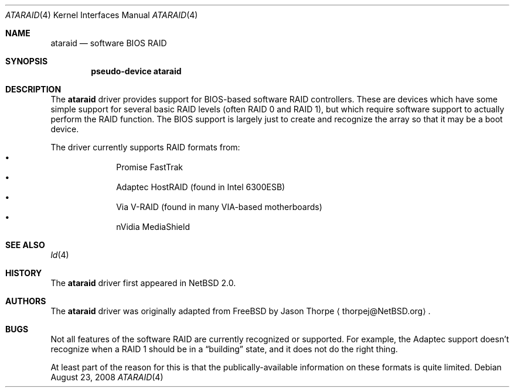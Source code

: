 .\"	$NetBSD: ataraid.4,v 1.8 2008/08/23 07:26:55 wiz Exp $
.\"
.\" Copyright (c) 2005 The NetBSD Foundation, Inc.
.\" All rights reserved.
.\"
.\" This code is derived from software contributed to The NetBSD Foundation
.\" by Allen K. Briggs.
.\"
.\" Redistribution and use in source and binary forms, with or without
.\" modification, are permitted provided that the following conditions
.\" are met:
.\" 1. Redistributions of source code must retain the above copyright
.\"    notice, this list of conditions and the following disclaimer.
.\" 2. Redistributions in binary form must reproduce the above copyright
.\"    notice, this list of conditions and the following disclaimer in the
.\"    documentation and/or other materials provided with the distribution.
.\"
.\" THIS SOFTWARE IS PROVIDED BY THE NETBSD FOUNDATION, INC. AND CONTRIBUTORS
.\" ``AS IS'' AND ANY EXPRESS OR IMPLIED WARRANTIES, INCLUDING, BUT NOT LIMITED
.\" TO, THE IMPLIED WARRANTIES OF MERCHANTABILITY AND FITNESS FOR A PARTICULAR
.\" PURPOSE ARE DISCLAIMED.  IN NO EVENT SHALL THE FOUNDATION OR CONTRIBUTORS
.\" BE LIABLE FOR ANY DIRECT, INDIRECT, INCIDENTAL, SPECIAL, EXEMPLARY, OR
.\" CONSEQUENTIAL DAMAGES (INCLUDING, BUT NOT LIMITED TO, PROCUREMENT OF
.\" SUBSTITUTE GOODS OR SERVICES; LOSS OF USE, DATA, OR PROFITS; OR BUSINESS
.\" INTERRUPTION) HOWEVER CAUSED AND ON ANY THEORY OF LIABILITY, WHETHER IN
.\" CONTRACT, STRICT LIABILITY, OR TORT (INCLUDING NEGLIGENCE OR OTHERWISE)
.\" ARISING IN ANY WAY OUT OF THE USE OF THIS SOFTWARE, EVEN IF ADVISED OF THE
.\" POSSIBILITY OF SUCH DAMAGE.
.\"
.Dd August 23, 2008
.Dt ATARAID 4
.Os
.Sh NAME
.Nm ataraid
.Nd software BIOS RAID
.Sh SYNOPSIS
.Cd "pseudo-device ataraid"
.Sh DESCRIPTION
The
.Nm
driver provides support for BIOS-based software RAID controllers.
These are devices which have some simple support for several basic
RAID levels (often RAID 0 and RAID 1), but which require software
support to actually perform the RAID function.
The BIOS support is largely just to create and recognize the array
so that it may be a boot device.
.Pp
The driver currently supports RAID formats from:
.Bl -bullet -offset indent -compact
.It
Promise FastTrak
.It
Adaptec HostRAID (found in Intel 6300ESB)
.It
Via V-RAID (found in many VIA-based motherboards)
.It
nVidia MediaShield
.El
.Sh SEE ALSO
.Xr ld 4
.Sh HISTORY
The
.Nm
driver first appeared in
.Nx 2.0 .
.Sh AUTHORS
The
.Nm
driver was originally adapted from
.Fx
by
.An Jason Thorpe
.Aq thorpej@NetBSD.org .
.Sh BUGS
Not all features of the software RAID are currently recognized or
supported.
For example, the Adaptec support doesn't recognize when a RAID 1
should be in a
.Dq building
state, and it does not do the right thing.
.Pp
At least part of the reason for this is that the publically-available
information on these formats is quite limited.
